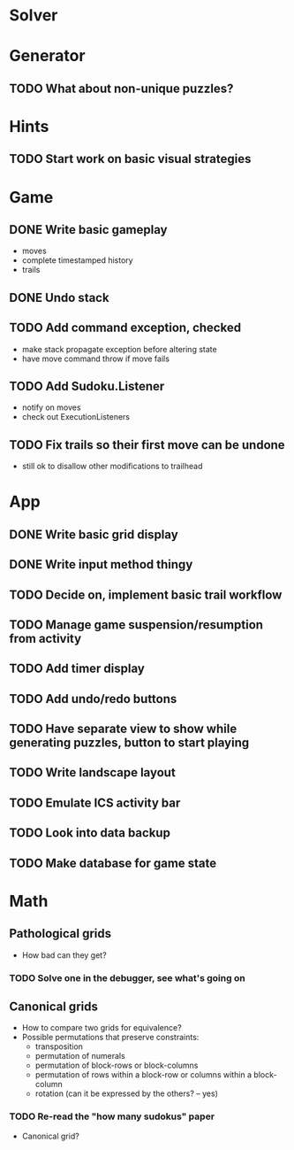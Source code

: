 * Solver

* Generator
** TODO What about non-unique puzzles?

* Hints
** TODO Start work on basic visual strategies

* Game
** DONE Write basic gameplay
   - moves
   - complete timestamped history
   - trails
** DONE Undo stack
** TODO Add command exception, checked
   - make stack propagate exception before altering state
   - have move command throw if move fails
** TODO Add Sudoku.Listener
   - notify on moves
   - check out ExecutionListeners
** TODO Fix trails so their first move can be undone
   - still ok to disallow other modifications to trailhead

* App
** DONE Write basic grid display
** DONE Write input method thingy
** TODO Decide on, implement basic trail workflow
** TODO Manage game suspension/resumption from activity
** TODO Add timer display
** TODO Add undo/redo buttons
** TODO Have separate view to show while generating puzzles, button to start playing
** TODO Write landscape layout
** TODO Emulate ICS activity bar
** TODO Look into data backup
** TODO Make database for game state

* Math
** Pathological grids
   - How bad can they get?
*** TODO Solve one in the debugger, see what's going on

** Canonical grids
   - How to compare two grids for equivalence?
   - Possible permutations that preserve constraints:
     - transposition
     - permutation of numerals
     - permutation of block-rows or block-columns
     - permutation of rows within a block-row or columns within a block-column
     - rotation (can it be expressed by the others? -- yes)
*** TODO Re-read the "how many sudokus" paper
    - Canonical grid?
